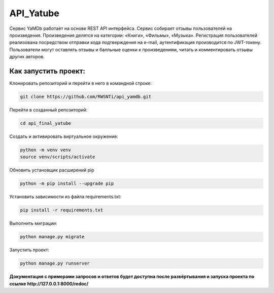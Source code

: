 **API_Yatube**
=====

Сервис YaMDb работает на основе  REST API интерфейса. Сервис собирает отзывы пользователей на произведения. Произведения делятся на категории: «Книги», «Фильмы», «Музыка». Регистрация пользователей реализована посредством отправки кода подтверждения на e-mail, аутентификация производится по JWT-токену.
Пользователи могут оставлять отзывы и балльные оценки к произведениям, читать и комментировать отзывы других авторов.

**Как запустить проект:**
-----

Клонировать репозиторий и перейти в него в командной строке:

.. code-block:: text

 git clone https://github.com/RWSNTi/api_yamdb.git

Перейти в созданный репозиторий:

.. code-block:: text

 cd api_final_yatube

Cоздать и активировать виртуальное окружение:

.. code-block:: text

 python -m venv venv
 source venv/scripts/activate

Обновить установщик расширений pip

.. code-block:: text

 python -m pip install --upgrade pip

Установить зависимости из файла requirements.txt:

.. code-block:: text

 pip install -r requirements.txt
 
Выполнить миграции:

.. code-block:: text

 python manage.py migrate

Запустить проект:

.. code-block:: text

 python manage.py runserver

**Документация с примерами запросов и ответов будет доступна после развёртывания и запуска проекта по ссылке http://127.0.0.1:8000/redoc/**
